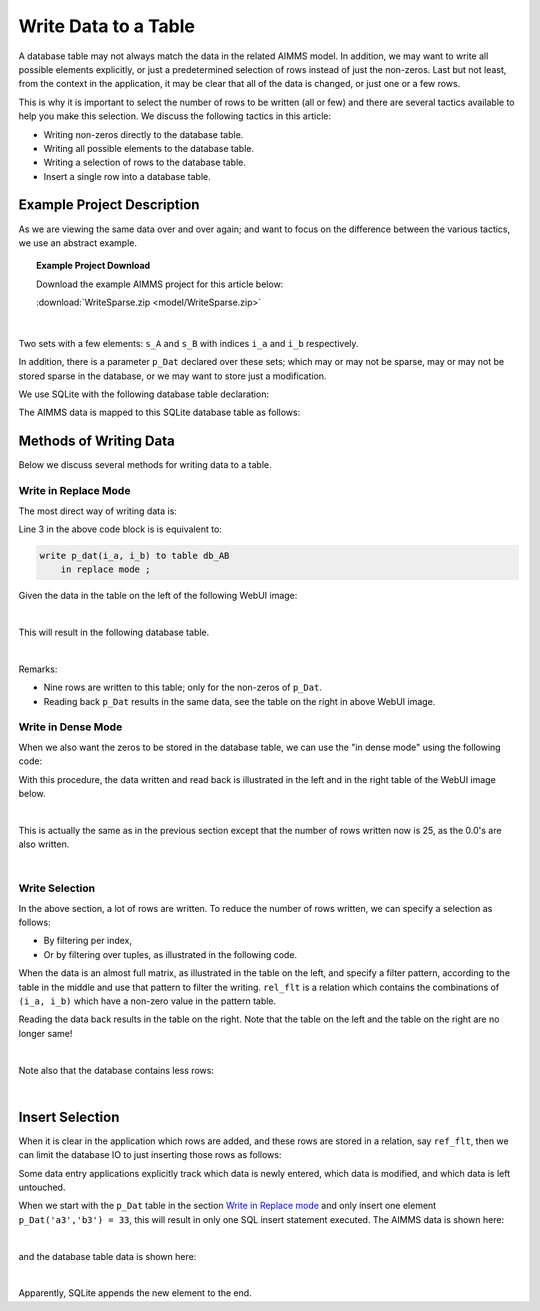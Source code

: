Write Data to a Table
======================================
.. meta::
    :description: Methods of writing data to a table.
    :keywords: database, db, write, efficient, performance, foreign key, schema

A database table may not always match the data in the related AIMMS model. In addition, we may want to write all possible elements explicitly, or just a predetermined selection of rows instead of just the non-zeros. Last but not least, from the context in the application, it may be clear that all of the data is changed, or just one or a few rows. 

This is why it is important to select the number of rows to be written (all or few) and there are several tactics available to help you make this selection. We discuss the following tactics in this article:

* Writing non-zeros directly to the database table.

* Writing all possible elements to the database table.

* Writing a selection of rows to the database table.

* Insert a single row into a database table.

Example Project Description
---------------------------------

As we are viewing the same data over and over again; and want to focus on the difference between the various tactics, we use an abstract example. 

.. topic:: Example Project Download

    Download the example AIMMS project for this article below:

    :download:`WriteSparse.zip <model/WriteSparse.zip>`

|

Two sets with a few elements: ``s_A`` and ``s_B`` with indices ``i_a`` and ``i_b`` respectively.

In addition, there is a parameter ``p_Dat`` declared over these sets; which may or may not be sparse, may or may not be stored sparse in the database, or we may want to store just a modification.

We use SQLite with the following database table declaration:

.. code-block:: sql
    :linenos:

    CREATE TABLE `TableAB` (
        `NamesA`    TEXT NOT NULL,
        `NamesB`    TEXT NOT NULL,
        `Vals1` REAL,
        `vals2` REAL,
        PRIMARY KEY(`NamesA`,`NamesB`)
    )

The AIMMS data is mapped to this SQLite database table as follows:

.. code-block:: aimms
    :linenos:

    DatabaseTable db_AB {
        DataSource: sp_Conn;
        TableName: "TableAB";
        Property: NoImplicitMapping;
        Mapping: {
            "NamesA" -->i_a,
            "NamesB" -->i_b,
            "Vals1"  -->p_dat( i_a, i_b )
        }
    }


Methods of Writing Data
-------------------------
Below we discuss several methods for writing data to a table.

Write in Replace Mode
^^^^^^^^^^^^^^^^^^^^^

The most direct way of writing data is:

.. code-block:: aimms
    :linenos:
    :emphasize-lines: 3

    Procedure pr_Write {
        Body: {
            write p_dat(i_a, i_b) to table db_AB  ;
        }
    }

Line 3 in the above code block is is equivalent to:

.. code-block:: aimms

    write p_dat(i_a, i_b) to table db_AB 
        in replace mode ; 

Given the data in the table on the left of the following WebUI image:

.. image:: images/writePlainWebUI.png
    :align: center

|

This will result in the following database table.

.. image:: images/writePlainSQLiteDB.png
    :align: center

|

Remarks:

*   Nine rows are written to this table; only for the non-zeros of ``p_Dat``.

*   Reading back ``p_Dat`` results in the same data, see the table on the right in above WebUI image.

.. add a paragraph explaining why this is called "Replace mode" ? does it empty the database table and insert new rows for all aimms indices with non-zero values ? 

Write in Dense Mode
^^^^^^^^^^^^^^^^^^^^^

When we also want the zeros to be stored in the database table, we can use the "in dense mode" using the following code:

.. code-block:: aimms
    :linenos:
    :emphasize-lines: 4

    Procedure pr_Write {
        Body: {
            write p_dat(i_a, i_b) to table db_AB 
                in dense mode ;
        }
    }

With this procedure, the data written and read back is illustrated in the left and in the right table of the WebUI image below.

.. image:: images/writeDenseWebUI.png
    :align: center

|

This is actually the same as in the previous section except that the number of rows written now is 25, as the 0.0's are also written. 

.. image:: images/writeDenseSQLiteDB.png
    :align: center

|

Write Selection
^^^^^^^^^^^^^^^^^^^^

In the above section, a lot of rows are written. 
To reduce the number of rows written, we can specify a selection as follows:

*   By filtering per index, 

*   Or by filtering over tuples, as illustrated in the following code.

.. code-block:: aimms
    :linenos:
    :emphasize-lines: 4

    Procedure pr_Write {
        Body: {
            write p_dat(i_a, i_b) to table db_AB 
                filtering (i_a, i_b) in rel_flt;
        }
    }

When the data is an almost full matrix, as illustrated in the table on the left, and specify a filter pattern, according to the table in the middle and use that pattern to filter the writing.  ``rel_flt`` is a relation which contains the combinations of ``(i_a, i_b)`` which have a non-zero value in the pattern table. 

Reading the data back results in the table on the right. Note that the table on the left and the table on the right are no longer same!

.. image:: images/writeSelectionWebUI.png
    :align: center

|

Note also that the database contains less rows:

.. image:: images/writeSelectionSQLiteDB.png
    :align: center

|
Insert Selection
-------------------

When it is clear in the application which rows are added, and these rows are stored in a relation, say ``ref_flt``, 
then we can limit the database IO to just inserting those rows as follows:

.. code-block:: aimms
    :linenos:
    :emphasize-lines: 4,5

    Procedure pr_Write {
        Body: {
            write p_dat(i_a, i_b) to table db_AB 
                in insert mode 
                filtering (i_a, i_b) in rel_flt;
        }
    }
    
Some data entry applications explicitly track which data is newly entered, which data is modified, and which data is left untouched.

When we start with the ``p_Dat`` table in the section `Write in Replace mode`_ and only insert one element ``p_Dat('a3','b3') = 33``, this will result in only one SQL insert statement executed. 
The AIMMS data is shown here:

.. image:: images/insertSelectionWebUI.png
    :align: center

|

and the database table data is shown here:

.. image:: images/insertSelectionSQLiteDB.png
    :align: center

|

Apparently, SQLite appends the new element to the end.

.. seealso::

    * :doc:`../343/343-use-metadata-in-write-to-table`
    * `Employee Scheduling Example <https://how-to.aimms.com/Articles/387/387-employee-scheduling.html>`_